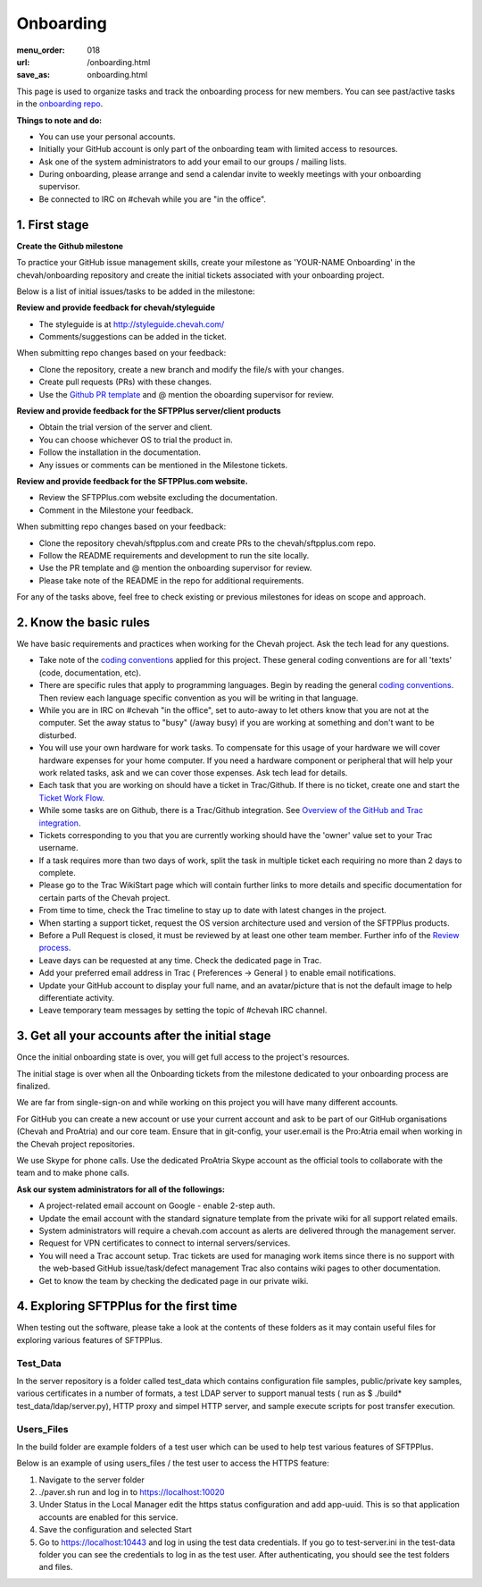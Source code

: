Onboarding
##########

:menu_order: 018
:url: /onboarding.html
:save_as: onboarding.html

This page is used to organize tasks and track the onboarding process for new members.
You can see past/active tasks in the `onboarding repo <hhttps://github.com/chevah/onboarding/>`_.

**Things to note and do:**

- You can use your personal accounts.

- Initially your GitHub account is only part of the onboarding team with limited access to resources.

- Ask one of the system administrators to add your email to our groups / mailing lists.

- During onboarding, please arrange and send a calendar invite to weekly meetings with your onboarding supervisor. 

- Be connected to IRC on #chevah while you are "in the office".


1. First stage
--------------

**Create the Github milestone**

To practice your GitHub issue management skills, create your milestone as 'YOUR-NAME Onboarding' in the chevah/onboarding repository and create the initial tickets associated with your onboarding project.

Below is a list of initial issues/tasks to be added in the milestone:

**Review and provide feedback for chevah/styleguide**

- The styleguide is at http://styleguide.chevah.com/

- Comments/suggestions can be added in the ticket.

When submitting repo changes based on your feedback:

- Clone the repository, create a new branch and modify the file/s with your changes.

- Create pull requests (PRs) with these changes. 

- Use the `Github PR template <https://github.com/chevah/styleguide/blob/463556d4e9219e28fd030759ba7af9c0a3ec89e6/.github/PULL_REQUEST_TEMPLATE>`_ and @ mention the oboarding supervisor for review.

**Review and provide feedback for the SFTPPlus server/client products**

- Obtain the trial version of the server and client.

- You can choose whichever OS to trial the product in.

- Follow the installation in the documentation.

- Any issues or comments can be mentioned in the Milestone tickets.


**Review and provide feedback for the SFTPPlus.com website.**

- Review the SFTPPlus.com website excluding the documentation.

- Comment in the Milestone your feedback.

When submitting repo changes based on your feedback:

- Clone the repository chevah/sftpplus.com and create PRs to the chevah/sftpplus.com repo.

- Follow the README requirements and development to run the site locally.

- Use the PR template and @ mention the onboarding supervisor for review.

- Please take note of the README in the repo for additional requirements.


For any of the tasks above, feel free to check existing or previous milestones for ideas on scope and approach.


2. Know the basic rules
-----------------------

We have basic requirements and practices when working for the Chevah project.
Ask the tech lead for any questions.

* Take note of the `coding conventions <http://styleguide.chevah.com>`_ applied for this project. These general coding conventions are for all 'texts' (code, documentation, etc). 

* There are specific rules that apply to programming languages. Begin by reading the general `coding conventions <http://styleguide.chevah.com>`_.
  Then review each language specific convention as you will be writing in that language.

* While you are in IRC on #chevah "in the office", set to auto-away to let others know that you are not at the computer. Set the away status to "busy" (/away busy) if you are working at something and don't want to be disturbed.

* You will use your own hardware for work tasks.
  To compensate for this usage of your hardware we will cover hardware expenses for your home computer.
  If you need a hardware component or peripheral that will help your work related tasks, ask and we can cover those expenses.
  Ask tech lead for details.

* Each task that you are working on should have a ticket in Trac/Github. If there is no ticket, create one and start the `Ticket Work Flow <http://styleguide.chevah.com/tickets.html>`_. 

* While some tasks are on Github, there is a Trac/Github integration. See `Overview of the GitHub and Trac integration <http://styleguide.chevah.com/review.html#overview-of-the-github-and-trac-integration>`_.

* Tickets corresponding to you that you are currently working should have the 'owner' value set to your Trac username.

* If a task requires more than two days of work, split the task in multiple ticket each requiring no more than 2 days to complete.

* Please go to the Trac WikiStart page which will contain further links to more details and specific documentation for certain parts of the Chevah project.

* From time to time, check the Trac timeline to stay up to date with latest changes in the project.

* When starting a support ticket, request the OS version architecture used and version of the SFTPPlus products.

* Before a Pull Request is closed, it must be reviewed by at least one other team member. Further info of the `Review process <http://styleguide.chevah.com/review.html>`_.

* Leave days can be requested at any time. Check the dedicated page in Trac.

* Add your preferred email address in Trac ( Preferences -> General ) to enable email notifications.

* Update your GitHub account to display your full name, and an avatar/picture that is not the default image to help differentiate activity.

* Leave temporary team messages by setting the topic of #chevah IRC channel.


3. Get all your accounts after the initial stage
------------------------------------------------

Once the initial onboarding state is over, you will get full access to the project's resources.

The initial stage is over when all the Onboarding tickets from the milestone dedicated to your onboarding process are finalized.

We are far from single-sign-on and while working on this project you will have many different accounts.

For GitHub you can create a new account or use your current account and ask to be part of our GitHub organisations (Chevah and ProAtria) and our core team. Ensure that in git-config, your user.email is the Pro:Atria email when working in the Chevah project repositories.

We use Skype for phone calls.
Use the dedicated ProAtria Skype account as the official tools to collaborate with the team and to make phone calls.

**Ask our system administrators for all of the followings:**

* A project-related email account on Google - enable 2-step auth.

* Update the email account with the standard signature template from the private wiki for all support related emails.

* System administrators will require a chevah.com account as alerts are delivered through the management server.

* Request for VPN certificates to connect to internal servers/services.

* You will need a Trac account setup.
  Trac tickets are used for managing work items since there is no support with the web-based GitHub issue/task/defect management
  Trac also contains wiki pages to other documentation.

* Get to know the team by checking the dedicated page in our private wiki.


4. Exploring SFTPPlus for the first time
----------------------------------------

When testing out the software, please take a look at the contents of these folders as it may contain useful files for exploring various features of SFTPPlus.  

Test_Data
^^^^^^^^^

In the server repository is a folder called test_data which contains configuration file samples, public/private key samples, various certificates in a number of formats, a test LDAP server to support manual tests ( run as $ ./build* test_data/ldap/server.py), HTTP proxy and simpel HTTP server, and sample execute scripts for post transfer execution.

Users_Files
^^^^^^^^^^^

In the build folder are example folders of a test user which can be used to help test various features of SFTPPlus.

Below is an example of using users_files / the test user to access the HTTPS feature:

1. Navigate to the server folder
2. ./paver.sh run and log in to https://localhost:10020
3. Under Status in the Local Manager edit the https status configuration and add app-uuid. This is so that application accounts are enabled for this service.
4. Save the configuration and selected Start
5. Go to https://localhost:10443 and log in using the test data credentials. If you go to test-server.ini in the test-data folder you can see the credentials to log in as the test user.  After authenticating, you should see the test folders and files.
